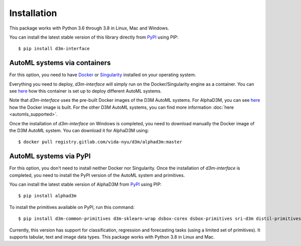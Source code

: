 Installation
============

This package works with Python 3.6 through 3.8 in Linux, Mac and Windows.

You can install the latest stable version of this library directly from `PyPI <https://pypi.org/project/d3m-interface/>`__
using PIP:

::

    $ pip install d3m-interface


AutoML systems via containers
------------------------------

For this option, you need to have `Docker <https://docs.docker.com/get-docker/>`__ or `Singularity <https://sylabs.io/guides/3.5/user-guide/introduction.html>`__
installed on your operating system.

Everything you need to deploy, `d3m-interface`
will simply run on the Docker/Singularity engine as a container. You can see
`here <https://gitlab.com/ViDA-NYU/d3m/d3m_interface/-/blob/master/d3m_interface/automl_interface.py#L61>`__ how
this container is set up to deploy different AutoML systems.

Note that `d3m-interface` uses the pre-built Docker images of the D3M AutoML systems. For AlphaD3M, you
can see `here <https://gitlab.com/ViDA-NYU/d3m/alphad3m/-/blob/master/Dockerfile>`__ how the Docker image is built.
For the other D3M AutoML systems, you can find more information :doc:`here <automls_supported>`.


Once the installation of `d3m-interface` on Windows is completed, you need to download manually the Docker image of the D3M AutoML system. You can
download it for AlphaD3M using:

::

    $ docker pull registry.gitlab.com/vida-nyu/d3m/alphad3m:master


AutoML systems via PyPI
------------------------
For this option, you don't need to install neither Docker nor Singularity.  Once the installation of `d3m-interface`
is completed, you need to install the PyPI version of the AutoML system and primitives.

You can install the latest stable version of AlphaD3M from `PyPI <https://pypi.org/project/alpha/>`__ using PIP:

::

     $ pip install alphad3m


To install the primitives available on PyPI, run this command:

::

     $ pip install d3m-common-primitives d3m-sklearn-wrap dsbox-corex dsbox-primitives sri-d3m distil-primitives d3m-esrnn d3m-nbeats


Currently, this version has support for classification, regression and forecasting tasks (using a limited set of primitives).
It supports tabular, text and image data types. This package works with Python 3.8 in Linux and Mac.